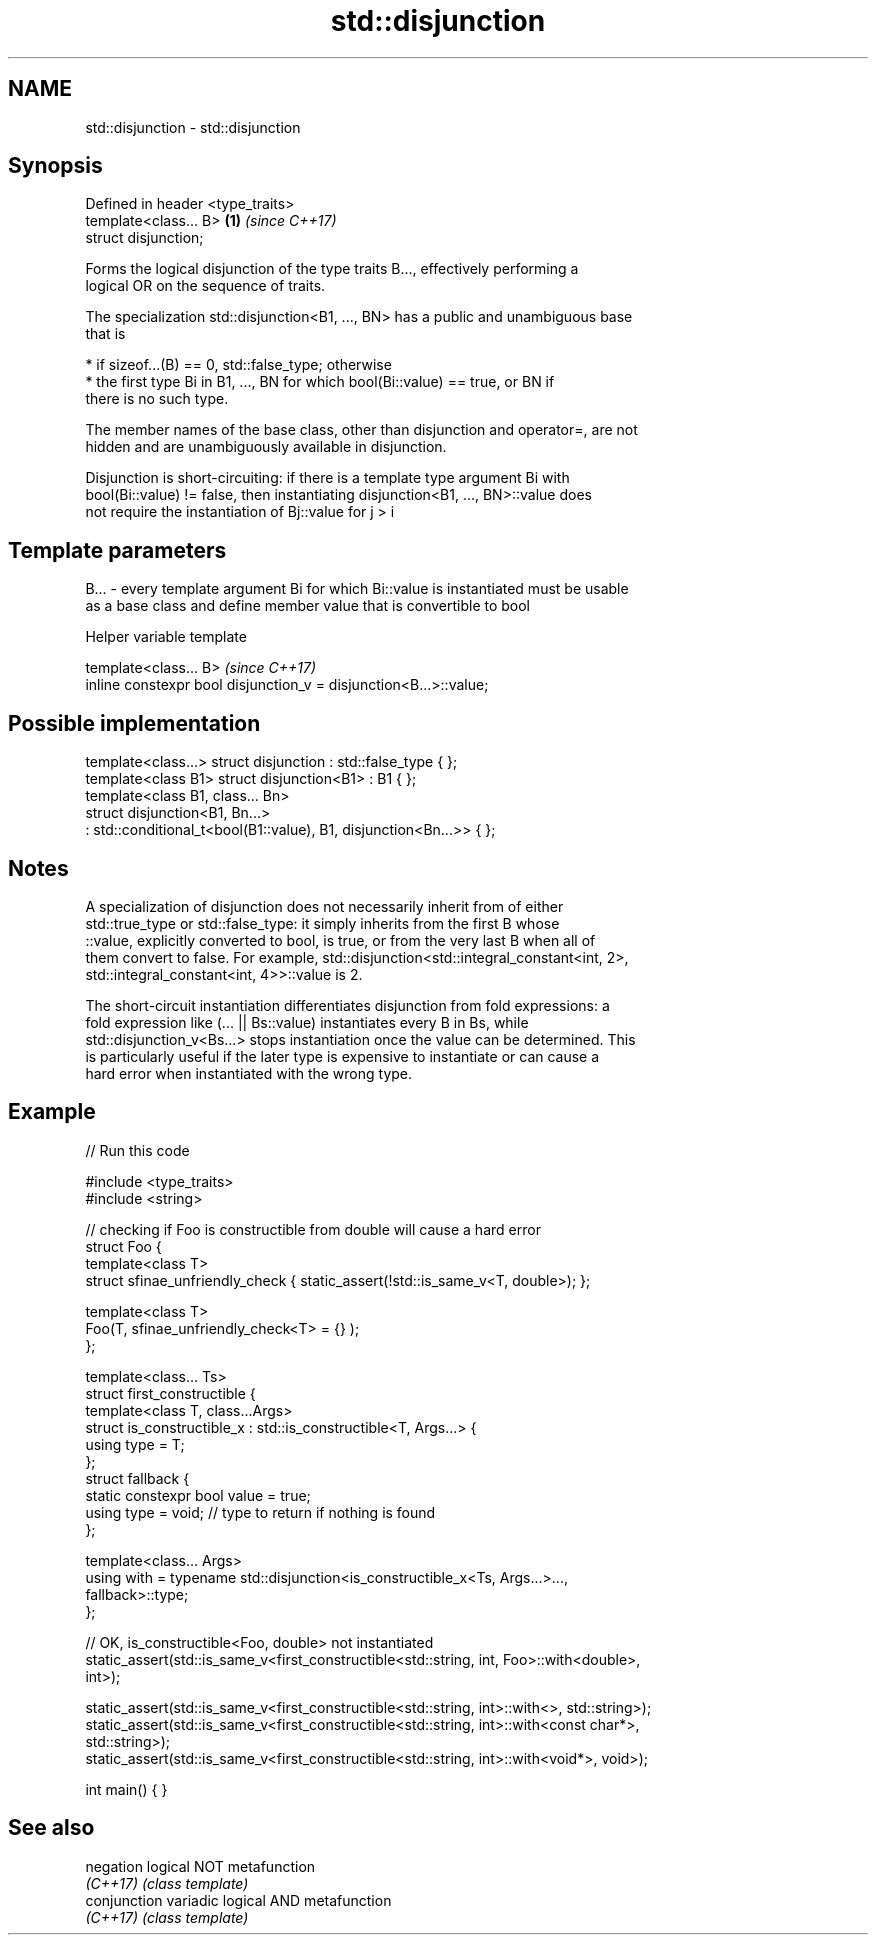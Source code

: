 .TH std::disjunction 3 "2019.08.27" "http://cppreference.com" "C++ Standard Libary"
.SH NAME
std::disjunction \- std::disjunction

.SH Synopsis
   Defined in header <type_traits>
   template<class... B>            \fB(1)\fP \fI(since C++17)\fP
   struct disjunction;

   Forms the logical disjunction of the type traits B..., effectively performing a
   logical OR on the sequence of traits.

   The specialization std::disjunction<B1, ..., BN> has a public and unambiguous base
   that is

     * if sizeof...(B) == 0, std::false_type; otherwise
     * the first type Bi in B1, ..., BN for which bool(Bi::value) == true, or BN if
       there is no such type.

   The member names of the base class, other than disjunction and operator=, are not
   hidden and are unambiguously available in disjunction.

   Disjunction is short-circuiting: if there is a template type argument Bi with
   bool(Bi::value) != false, then instantiating disjunction<B1, ..., BN>::value does
   not require the instantiation of Bj::value for j > i

.SH Template parameters

   B... - every template argument Bi for which Bi::value is instantiated must be usable
          as a base class and define member value that is convertible to bool

  Helper variable template

   template<class... B>                                             \fI(since C++17)\fP
   inline constexpr bool disjunction_v = disjunction<B...>::value;

.SH Possible implementation

   template<class...> struct disjunction : std::false_type { };
   template<class B1> struct disjunction<B1> : B1 { };
   template<class B1, class... Bn>
   struct disjunction<B1, Bn...>
       : std::conditional_t<bool(B1::value), B1, disjunction<Bn...>>  { };

.SH Notes

   A specialization of disjunction does not necessarily inherit from of either
   std::true_type or std::false_type: it simply inherits from the first B whose
   ::value, explicitly converted to bool, is true, or from the very last B when all of
   them convert to false. For example, std::disjunction<std::integral_constant<int, 2>,
   std::integral_constant<int, 4>>::value is 2.

   The short-circuit instantiation differentiates disjunction from fold expressions: a
   fold expression like (... || Bs::value) instantiates every B in Bs, while
   std::disjunction_v<Bs...> stops instantiation once the value can be determined. This
   is particularly useful if the later type is expensive to instantiate or can cause a
   hard error when instantiated with the wrong type.

.SH Example

   
// Run this code

 #include <type_traits>
 #include <string>

 // checking if Foo is constructible from double will cause a hard error
 struct Foo {
     template<class T>
     struct sfinae_unfriendly_check { static_assert(!std::is_same_v<T, double>); };

     template<class T>
     Foo(T, sfinae_unfriendly_check<T> = {} );
 };

 template<class... Ts>
 struct first_constructible {
     template<class T, class...Args>
     struct is_constructible_x : std::is_constructible<T, Args...> {
         using type = T;
     };
     struct fallback {
         static constexpr bool value = true;
         using type = void; // type to return if nothing is found
     };

     template<class... Args>
     using with = typename std::disjunction<is_constructible_x<Ts, Args...>...,
                                            fallback>::type;
 };

 // OK, is_constructible<Foo, double> not instantiated
 static_assert(std::is_same_v<first_constructible<std::string, int, Foo>::with<double>,
                              int>);

 static_assert(std::is_same_v<first_constructible<std::string, int>::with<>, std::string>);
 static_assert(std::is_same_v<first_constructible<std::string, int>::with<const char*>,
                              std::string>);
 static_assert(std::is_same_v<first_constructible<std::string, int>::with<void*>, void>);

 int main() { }

.SH See also

   negation    logical NOT metafunction
   \fI(C++17)\fP     \fI(class template)\fP
   conjunction variadic logical AND metafunction
   \fI(C++17)\fP     \fI(class template)\fP
